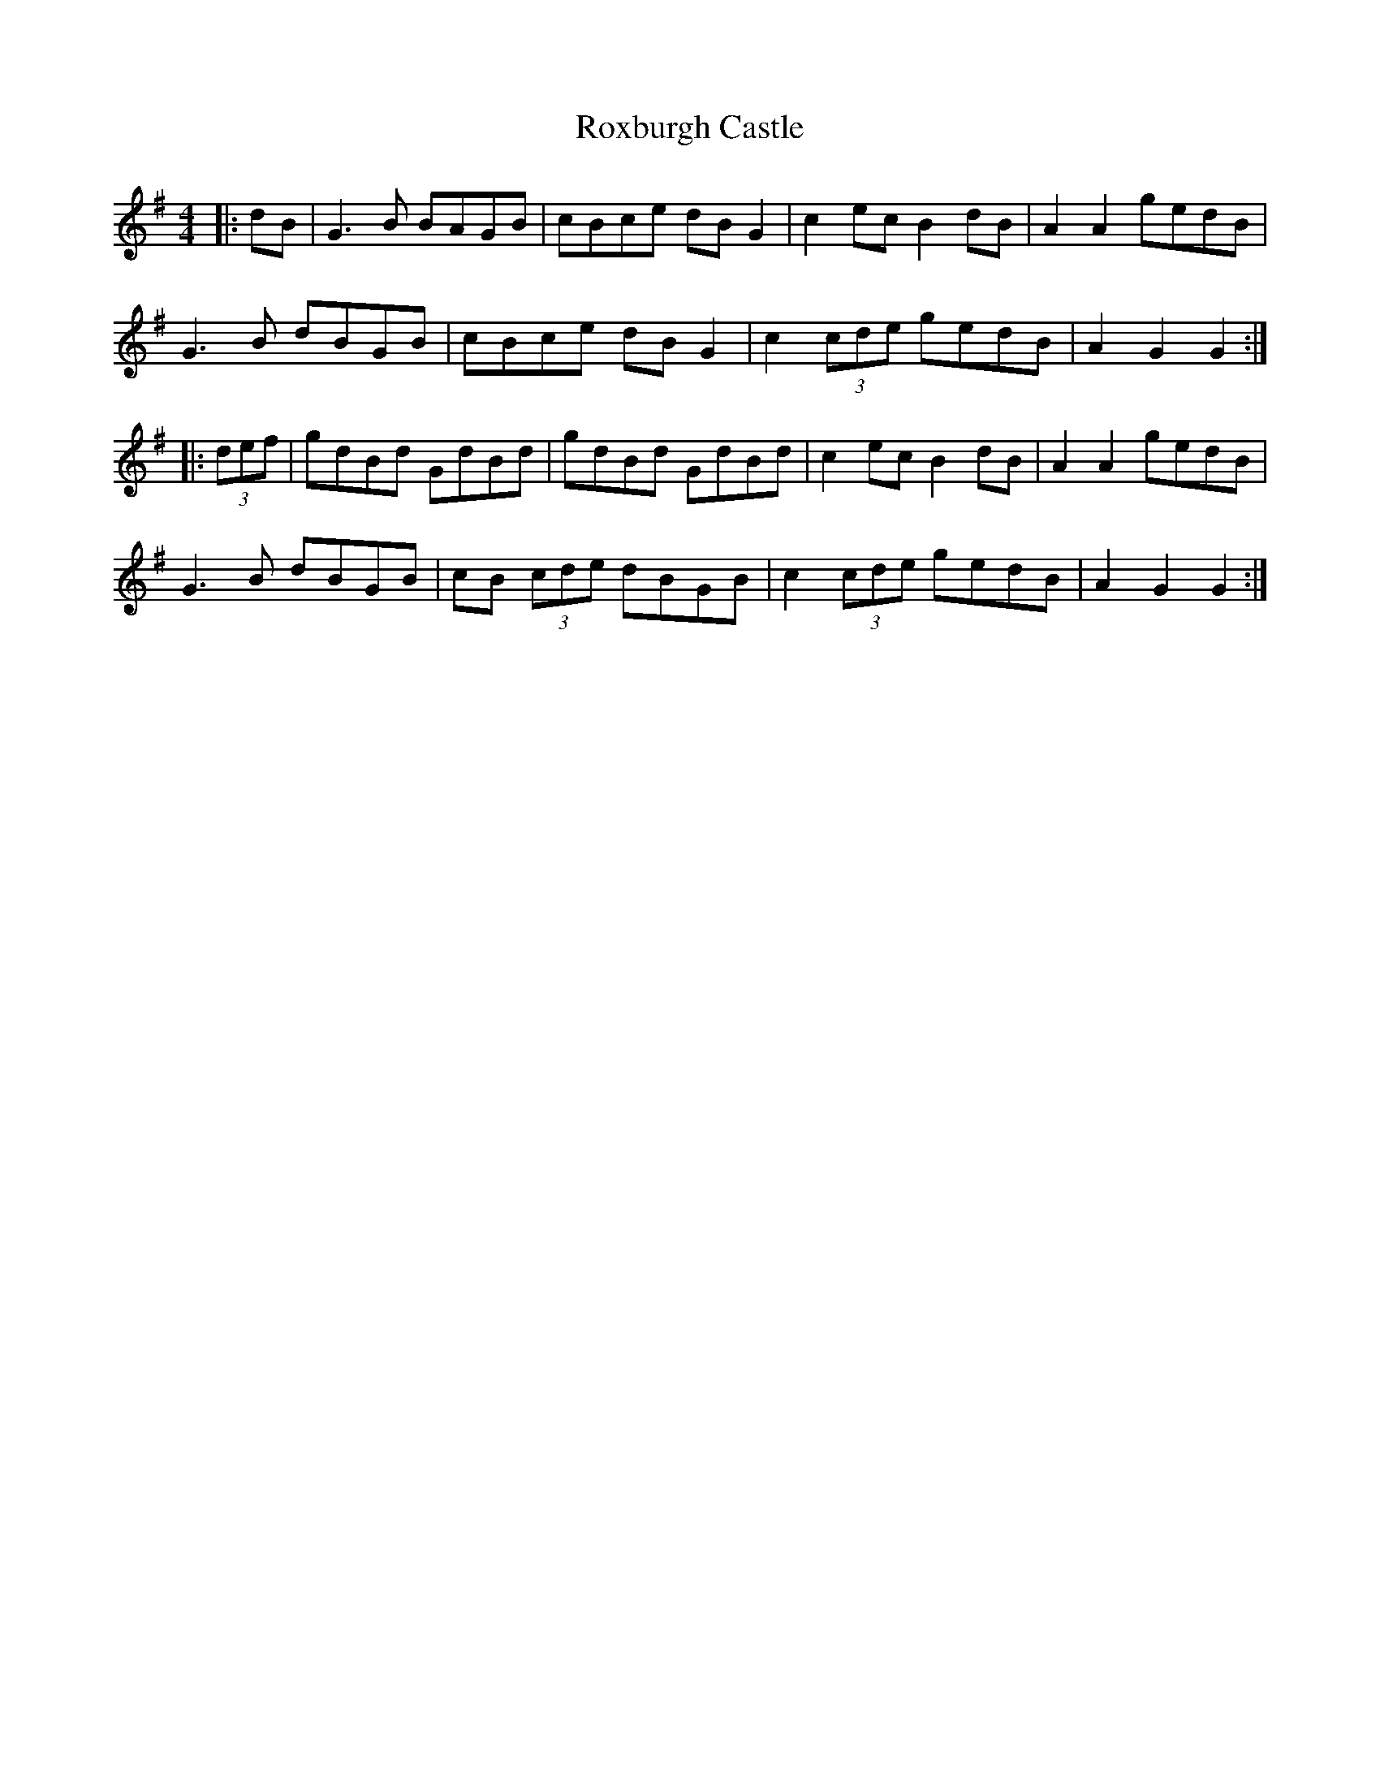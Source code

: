 X: 35470
T: Roxburgh Castle
R: hornpipe
M: 4/4
K: Gmajor
|:dB|G3B BAGB|cBce dBG2|c2ec B2dB|A2A2 gedB|
G3B dBGB|cBce dBG2|c2(3cde gedB|A2G2 G2:|
|:(3def|gdBd GdBd|gdBd GdBd|c2ec B2dB|A2A2 gedB|
G3B dBGB|cB (3cde dBGB|c2(3cde gedB|A2G2 G2:|

